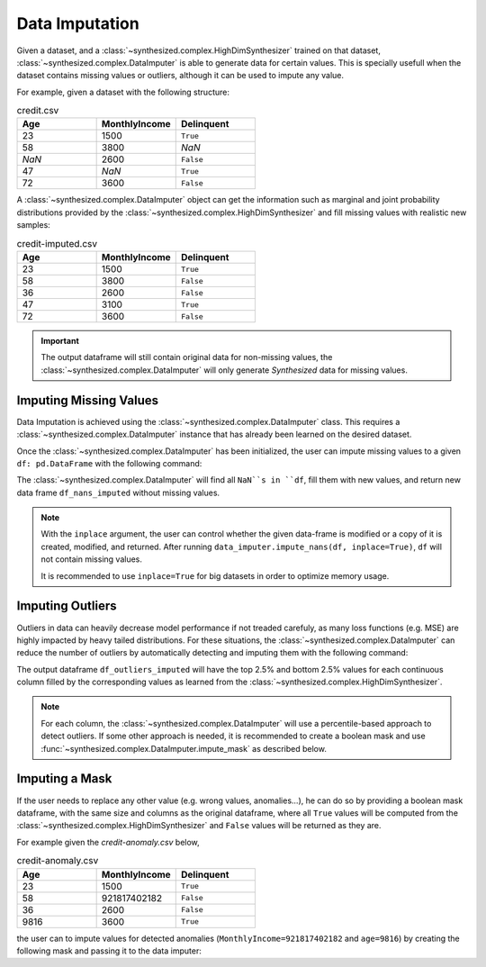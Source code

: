 .. _imputation_guide:

===============
Data Imputation
===============

Given a dataset, and a :class:`~synthesized.complex.HighDimSynthesizer` trained on that dataset, :class:`~synthesized.complex.DataImputer`
is able to generate data for certain values. This is specially usefull when the dataset contains missing values or
outliers, although it can be used to impute any value.

For example, given a dataset with the following structure:

.. csv-table:: credit.csv
   :header: "Age", "MonthlyIncome", "Delinquent"
   :widths: 10, 10, 10

   23, 1500, ``True``
   58, 3800, *NaN*
   *NaN*, 2600, ``False``
   47, *NaN*, ``True``
   72, 3600, ``False``

A :class:`~synthesized.complex.DataImputer` object can get the information such as marginal and joint probability distributions provided by
the :class:`~synthesized.complex.HighDimSynthesizer` and fill missing values with realistic new samples:

.. csv-table:: credit-imputed.csv
   :header: "Age", "MonthlyIncome", "Delinquent"
   :widths: 10, 10, 10

   23, 1500, ``True``
   58, 3800, ``False``
   36, 2600, ``False``
   47, 3100, ``True``
   72, 3600, ``False``

.. important::
   The output dataframe will still contain original data for non-missing values, the :class:`~synthesized.complex.DataImputer` will only generate
   *Synthesized* data for missing values.

Imputing Missing Values
^^^^^^^^^^^^^^^^^^^^^^^

.. ipython:: python

    from synthesized import DataImputer

Data Imputation is achieved using the :class:`~synthesized.complex.DataImputer` class. This requires a :class:`~synthesized.complex.DataImputer` instance
that has already been learned on the desired dataset.


.. ipython:: python
    :verbatim:

    data_imputer = DataImputer(synthesizer) # synthesizer is an HighDimSynthesizer instance

Once the :class:`~synthesized.complex.DataImputer` has been initialized, the user can impute missing values to a given ``df: pd.DataFrame``
with the following command:

.. ipython:: python
    :verbatim:

    df_nans_imputed = data_imputer.impute_nans(df, inplace=False)

The :class:`~synthesized.complex.DataImputer` will find all ``NaN``s in ``df``, fill them with new values, and return new data frame
``df_nans_imputed`` without missing values.

.. note::
    With the ``inplace`` argument, the user can control whether the given data-frame is modified or a copy of it is
    created, modified, and returned. After running ``data_imputer.impute_nans(df, inplace=True)``, ``df`` will not contain
    missing values.

    It is recommended to use ``inplace=True`` for big datasets in order to optimize memory usage.

Imputing Outliers
^^^^^^^^^^^^^^^^^

Outliers in data can heavily decrease model performance if not treaded carefuly, as many loss functions (e.g. MSE) are
highly impacted by heavy tailed distributions. For these situations, the :class:`~synthesized.complex.DataImputer` can reduce the number of
outliers by automatically detecting and imputing them with the following command:

.. ipython:: python
    :verbatim:

    df_outliers_imputed = data_imputer.impute_outliers(df, outliers_percentile=0.05, inplace=False)

The output dataframe ``df_outliers_imputed`` will have the top 2.5% and bottom 2.5% values for each continuous column
filled by the corresponding values as learned from the :class:`~synthesized.complex.HighDimSynthesizer`.

.. note::
    For each column, the :class:`~synthesized.complex.DataImputer` will use a percentile-based approach to detect outliers. If some other
    approach is needed, it is recommended to create a boolean mask and use :func:`~synthesized.complex.DataImputer.impute_mask` as described below.

Imputing a Mask
^^^^^^^^^^^^^^^

If the user needs to replace any other value (e.g. wrong values, anomalies...), he can do so by providing
a boolean mask dataframe, with the same size and columns as the original dataframe, where all ``True`` values will be
computed from the :class:`~synthesized.complex.HighDimSynthesizer` and ``False`` values will be returned as they are.

.. ipython:: python
    :verbatim:

    df_imputed = data_imputer.impute_mask(df, mask=df_mask, inplace=False)

For example given the *credit-anomaly.csv* below,

.. csv-table:: credit-anomaly.csv
   :header: "Age", "MonthlyIncome", "Delinquent"
   :widths: 10, 10, 10

   23, 1500, ``True``
   58, 921817402182, ``False``
   36, 2600, ``False``
   9816, 3600, ``True``

the user can to impute values for detected anomalies (``MonthlyIncome=921817402182`` and ``age=9816``)
by creating the following mask and passing it to the data imputer:

.. ipython:: python
    :verbatim:

    df = pd.read_csv("credit-anomaly.csv")
    df_mask = pd.DataFrame({
        "Age": [False, False, False, True],
        "MonthlyIncome": [False, True, False, False],
        "Delinquent": [False, False, False, False]
    })
    df_imputed = data_imputer.impute_mask(df, mask=df_mask, inplace=False)
